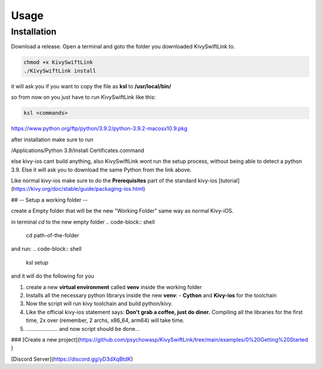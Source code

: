 Usage
=====

.. _installation:

Installation
------------

Download a release.
Open a terminal and goto the folder you downloaded KivySwiftLink to.

.. code-block:: console

   chmod +x KivySwiftLink
   ./KivySwiftLink install


it will ask you if you want to copy the file as **ksl** to **/usr/local/bin/**

so from now on you just have to run KivySwiftLink like this:

.. code-block:: shell

   ksl <commands>





https://www.python.org/ftp/python/3.9.2/python-3.9.2-macosx10.9.pkg

after installation make sure to run 

/Applications/Python 3.9/Install Certificates.command

else kivy-ios cant build anything, also KivySwiftLink wont run the setup process, without being able to detect a python 3.9.
Else it will ask you to download the same Python from the link above.

Like normal kivy-ios make sure to do the **Prerequisites** part of the standard kivy-ios [tutorial](https://kivy.org/doc/stable/guide/packaging-ios.html)  

## -- Setup a working folder --

create a Empty folder that will be the new "Working Folder"
same way as normal Kivy-iOS.

in terminal
`cd` to the new empty folder
.. code-block:: shell
   cd path-of-the-folder

and run:
.. code-block:: shell
   ksl setup


and it will do the following for you

1. create a new **virtual environment** called **venv** inside the working folder 
2. Installs all the necessary python librarys inside the new **venv**: 
   - **Cython** and **Kivy-ios** for the toolchain

3. Now the script will run kivy toolchain and build python/kivy.
4. Like the official kivy-ios statement says: **Don't grab a coffee, just do diner.** Compiling all the libraries for the first time, 2x over (remember, 2 archs, x86_64, arm64) will take time.
5. ..................... and now script should be done...

### [Create a new project](https://github.com/psychowasp/KivySwiftLink/tree/main/examples/0%20Getting%20Started ) 


[Discord Server](https://discord.gg/yD3dXqBtdK)
